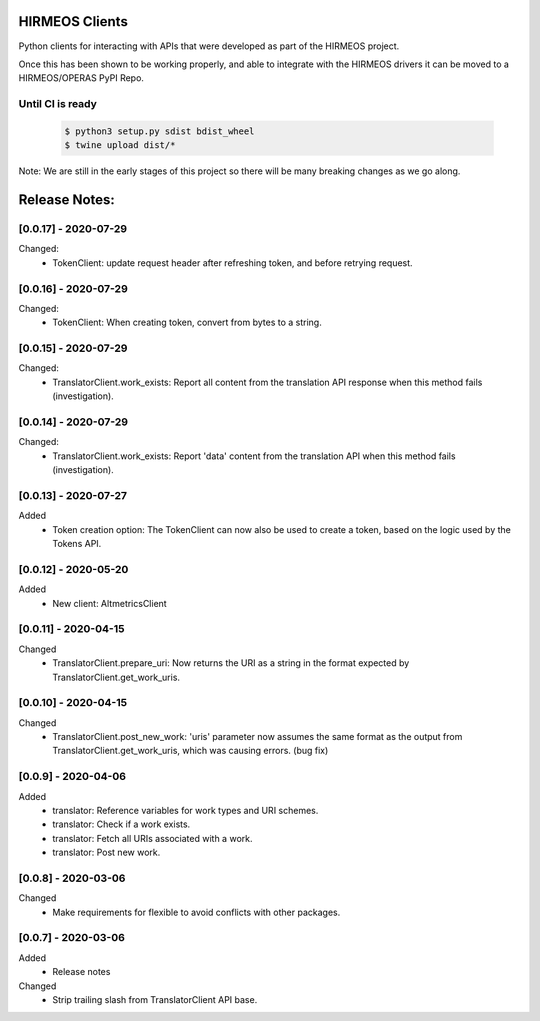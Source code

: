 HIRMEOS Clients
===============

Python clients for interacting with APIs that were developed as part of the
HIRMEOS project.

Once this has been shown to be working properly, and able to integrate with the
HIRMEOS drivers it can be moved to a HIRMEOS/OPERAS PyPI Repo.


Until CI is ready
-----------------
  .. code-block:: bash

    $ python3 setup.py sdist bdist_wheel
    $ twine upload dist/*


Note: We are still in the early stages of this project so there will be many
breaking changes as we go along.

Release Notes:
==============

[0.0.17] - 2020-07-29
---------------------
Changed:
 - TokenClient: update request header after refreshing token, and before
   retrying request.


[0.0.16] - 2020-07-29
---------------------
Changed:
 - TokenClient: When creating token, convert from bytes to a string.


[0.0.15] - 2020-07-29
---------------------
Changed:
 - TranslatorClient.work_exists: Report all content from the translation API
   response when this method fails (investigation).


[0.0.14] - 2020-07-29
---------------------
Changed:
 - TranslatorClient.work_exists: Report 'data' content from the translation API
   when this method fails (investigation).


[0.0.13] - 2020-07-27
---------------------
Added
 - Token creation option: The TokenClient can now also be used to create a
   token, based on the logic used by the Tokens API.


[0.0.12] - 2020-05-20
---------------------
Added
 - New client: AltmetricsClient


[0.0.11] - 2020-04-15
---------------------
Changed
 - TranslatorClient.prepare_uri: Now returns the URI as a string in the format
   expected by TranslatorClient.get_work_uris. 


[0.0.10] - 2020-04-15
---------------------
Changed
 - TranslatorClient.post_new_work: 'uris' parameter now assumes the same format
   as the output from TranslatorClient.get_work_uris, which was causing errors.
   (bug fix)


[0.0.9] - 2020-04-06
---------------------
Added
 - translator: Reference variables for work types and URI schemes.
 - translator: Check if a work exists.
 - translator: Fetch all URIs associated with a work.
 - translator: Post new work.


[0.0.8] - 2020-03-06
---------------------
Changed
 - Make requirements for flexible to avoid conflicts with other packages.


[0.0.7] - 2020-03-06
---------------------

Added
 - Release notes

Changed
 - Strip trailing slash from TranslatorClient API base.
